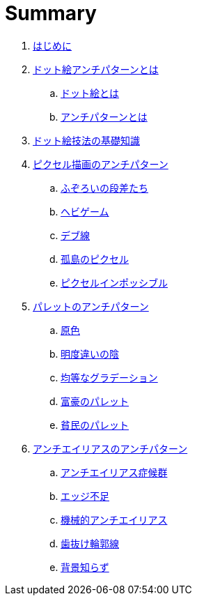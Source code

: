 = Summary

. link:README.adoc[はじめに]
. link:what-is-pixelart-anti-patterns/README.adoc[ドット絵アンチパターンとは]
.. link:what-is-pixelart-anti-patterns/what-is-pixelart.adoc[ドット絵とは]
.. link:what-is-pixelart-anti-patterns/what-is-anti-patterns.adoc[アンチパターンとは]
. link:technique-of-pixelart/README.adoc[ドット絵技法の基礎知識]
. link:pixel-drawing-anti-patterns/README.adoc[ピクセル描画のアンチパターン]
.. link:pixel-drawing-anti-patterns/uneven-steps.adoc[ふぞろいの段差たち]
.. link:pixel-drawing-anti-patterns/snake-curve.adoc[ヘビゲーム]
.. link:pixel-drawing-anti-patterns/fat-line.adoc[デブ線]
.. link:pixel-drawing-anti-patterns/lonely-pixel.adoc[孤島のピクセル]
.. link:pixel-drawing-anti-patterns/pixel-impossible.adoc[ピクセルインポッシブル]
. link:palette-anti-patterns/README.adoc[パレットのアンチパターン]
.. link:palette-anti-patterns/primary-color.adoc[原色]
.. link:palette-anti-patterns/darken-shade.adoc[明度違いの陰]
.. link:palette-anti-patterns/linear-gradient.adoc[均等なグラデーション]
.. link:palette-anti-patterns/rich-palette.adoc[富豪のパレット]
.. link:palette-anti-patterns/excessive-diversion.adoc[貧民のパレット]
. link:anti-alias-anti-patterns/README.adoc[アンチエイリアスのアンチパターン]
.. link:anti-alias-anti-patterns/anti-alias-syndrome.adoc[アンチエイリアス症候群]
.. link:anti-alias-anti-patterns/lack-of-edge.adoc[エッジ不足]
.. link:anti-alias-anti-patterns/perfunctory-anti-alias.adoc[機械的アンチエイリアス]
.. link:anti-alias-anti-patterns/disconnected-outline.adoc[歯抜け輪郭線]
.. link:anti-alias-anti-patterns/naive-of-background.adoc[背景知らず]
